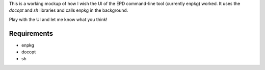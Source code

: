 This is a working mockup of how I wish the UI of the EPD command-line
tool (currently enpkg) worked.  It uses the `docopt` and `sh` libraries
and calls enpkg in the background.

Play with the UI and let me know what you think!

Requirements
------------
- enpkg
- docopt
- sh
